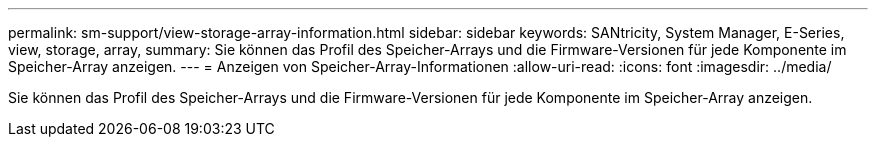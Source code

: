 ---
permalink: sm-support/view-storage-array-information.html 
sidebar: sidebar 
keywords: SANtricity, System Manager, E-Series, view, storage, array, 
summary: Sie können das Profil des Speicher-Arrays und die Firmware-Versionen für jede Komponente im Speicher-Array anzeigen. 
---
= Anzeigen von Speicher-Array-Informationen
:allow-uri-read: 
:icons: font
:imagesdir: ../media/


[role="lead"]
Sie können das Profil des Speicher-Arrays und die Firmware-Versionen für jede Komponente im Speicher-Array anzeigen.
